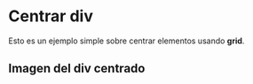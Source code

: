 * Centrar div
Esto es un ejemplo simple sobre centrar elementos usando *grid*.
** Imagen del div centrado
[[https://imgur.com/YuZJ2Fe.png]]
